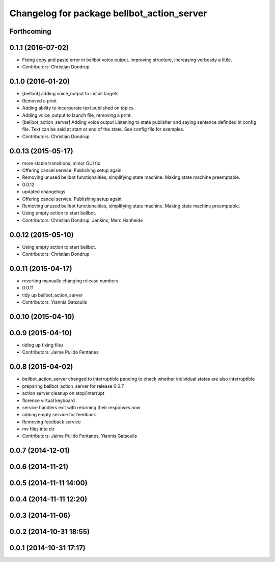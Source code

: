 ^^^^^^^^^^^^^^^^^^^^^^^^^^^^^^^^^^^^^^^^^^^
Changelog for package bellbot_action_server
^^^^^^^^^^^^^^^^^^^^^^^^^^^^^^^^^^^^^^^^^^^

Forthcoming
-----------

0.1.1 (2016-07-02)
------------------
* Fixing copy and paste error in bellbot voice output. Improving structure, increasing verbosity a little.
* Contributors: Christian Dondrup

0.1.0 (2016-01-20)
------------------
* [bellbot] adding voice_output to install targets
* Removed a print
* Adding ability to incorporate text published on topics.
* Adding voice_output to launch file, removing a print.
* [bellbot_action_server] Adding voice output
  Listening to state publisher and saying sentence definded in config file. Text can be said at start or end of the state. See config file for examples.
* Contributors: Christian Dondrup

0.0.13 (2015-05-17)
-------------------
* more stable transitions, minor GUI fix
* Offering cancel service.
  Publishing setup again.
* Removing unused bellbot functionalities, simplifying state machine. Making state machine preemptable.
* 0.0.12
* updated changelogs
* Offering cancel service.
  Publishing setup again.
* Removing unused bellbot functionalities, simplifying state machine. Making state machine preemptable.
* Using empty action to start bellbot.
* Contributors: Christian Dondrup, Jenkins, Marc Hanheide

0.0.12 (2015-05-10)
-------------------
* Using empty action to start bellbot.
* Contributors: Christian Dondrup

0.0.11 (2015-04-17)
-------------------
* reverting manually changing release numbers
* 0.0.11
* tidy up bellbot_action_server
* Contributors: Yiannis Gatsoulis

0.0.10 (2015-04-10)
-------------------

0.0.9 (2015-04-10)
------------------
* tiding up fixing files
* Contributors: Jaime Pulido Fentanes

0.0.8 (2015-04-02)
------------------
* bellbot_action_server changed to interruptible
  pending to check whether individual states are also interruptible
* preparing bellbot_action_server for release 0.0.7
* action server cleanup on stop/interrupt
* florence virtual keyboard
* service handlers exit with returning their responses now
* adding empty service for feedback
* Removing feedback service
* mv files into dir
* Contributors: Jaime Pulido Fentanes, Yiannis Gatsoulis

0.0.7 (2014-12-01)
------------------

0.0.6 (2014-11-21)
------------------

0.0.5 (2014-11-11 14:00)
------------------------

0.0.4 (2014-11-11 12:20)
------------------------

0.0.3 (2014-11-06)
------------------

0.0.2 (2014-10-31 18:55)
------------------------

0.0.1 (2014-10-31 17:17)
------------------------
